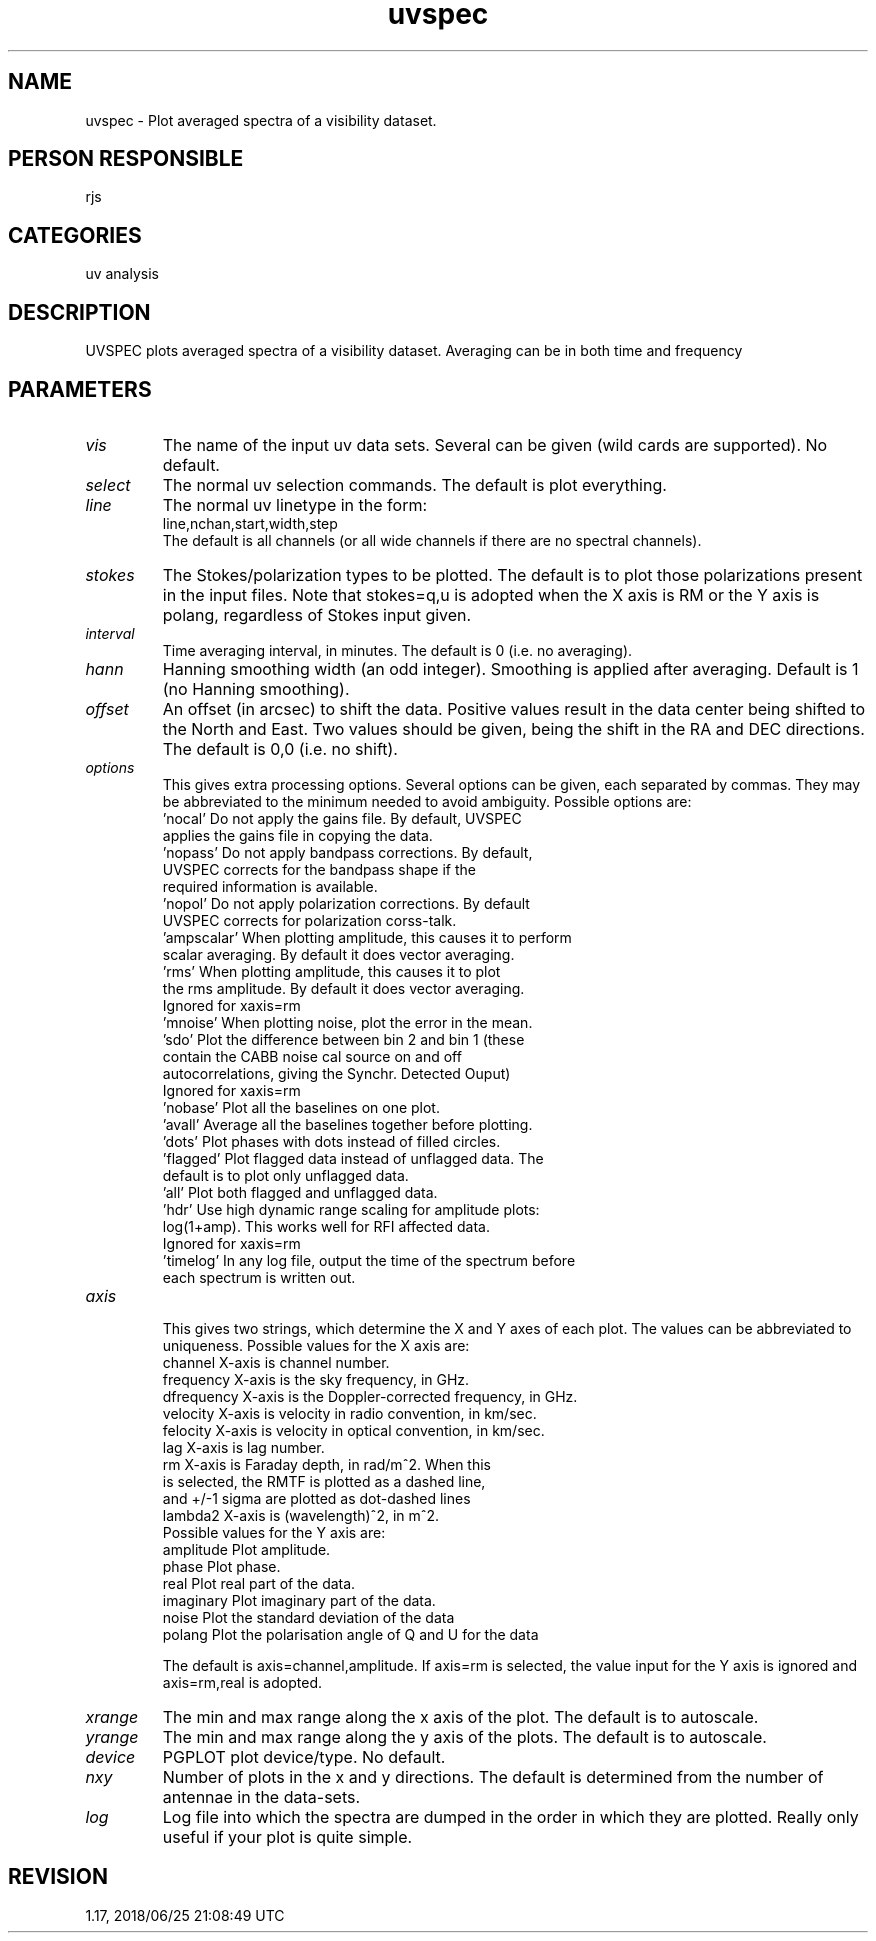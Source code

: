 .TH uvspec 1
.SH NAME
uvspec - Plot averaged spectra of a visibility dataset.
.SH PERSON RESPONSIBLE
rjs
.SH CATEGORIES
uv analysis
.SH DESCRIPTION
UVSPEC plots averaged spectra of a visibility dataset. Averaging can
be in both time and frequency
.SH PARAMETERS
.TP
\fIvis\fP
The name of the input uv data sets. Several can be given (wild
cards are supported). No default.
.TP
\fIselect\fP
The normal uv selection commands. The default is plot everything.
.TP
\fIline\fP
The normal uv linetype in the form:
.nf
  line,nchan,start,width,step
.fi
The default is all channels (or all wide channels if there are no
spectral channels).
.TP
\fIstokes\fP
The Stokes/polarization types to be plotted. The default is to
plot those polarizations present in the input files. Note that
stokes=q,u is adopted when the X axis is RM or the Y axis is polang,
regardless of Stokes input given.
.TP
\fIinterval\fP
Time averaging interval, in minutes. The default is 0 (i.e. no
averaging).
.TP
\fIhann\fP
Hanning smoothing width (an odd integer).  Smoothing is
applied after averaging. Default is 1 (no Hanning smoothing).
.TP
\fIoffset\fP
An offset (in arcsec) to shift the data. Positive values result in
the data center being shifted to the North and East. Two values
should be given, being the shift in the RA and DEC directions.
The default is 0,0 (i.e. no shift).
.TP
\fIoptions\fP
This gives extra processing options. Several options can be given,
each separated by commas. They may be abbreviated to the minimum
needed to avoid ambiguity. Possible options are:
.nf
   'nocal'       Do not apply the gains file. By default, UVSPEC
                 applies the gains file in copying the data.
   'nopass'      Do not apply bandpass corrections. By default,
                 UVSPEC corrects for the bandpass shape if the
                 required information is available.
   'nopol'       Do not apply polarization corrections. By default
                 UVSPEC corrects for polarization corss-talk.
   'ampscalar'   When plotting amplitude, this causes it to perform
                 scalar averaging. By default it does vector averaging.
   'rms'         When plotting amplitude, this causes it to plot
                 the rms amplitude. By default it does vector averaging.
                 Ignored for xaxis=rm
   'mnoise'      When plotting noise, plot the error in the mean.
   'sdo'         Plot the difference between bin 2 and bin 1 (these
                 contain the CABB noise cal source on and off
                 autocorrelations, giving the Synchr. Detected Ouput)
                 Ignored for xaxis=rm
   'nobase'      Plot all the baselines on one plot.
   'avall'       Average all the baselines together before plotting.
   'dots'        Plot phases with dots instead of filled circles.
   'flagged'     Plot flagged data instead of unflagged data. The
                 default is to plot only unflagged data.
   'all'         Plot both flagged and unflagged data.
   'hdr'         Use high dynamic range scaling for amplitude plots:
                 log(1+amp). This works well for RFI affected data.
                 Ignored for xaxis=rm
   'timelog'     In any log file, output the time of the spectrum before
                 each spectrum is written out.
.TP
\fIaxis\fP
.fi
This gives two strings, which determine the X and Y axes of each plot.
The values can be abbreviated to uniqueness.
Possible values for the X axis are:
.nf
   channel       X-axis is channel number.
   frequency     X-axis is the sky frequency, in GHz.
   dfrequency    X-axis is the Doppler-corrected frequency, in GHz.
   velocity      X-axis is velocity in radio convention, in km/sec.
   felocity      X-axis is velocity in optical convention, in km/sec.
   lag           X-axis is lag number.
   rm            X-axis is Faraday depth, in rad/m^2. When this
                 is selected, the RMTF is plotted as a dashed line,
                 and +/-1 sigma are plotted as dot-dashed lines
   lambda2       X-axis is (wavelength)^2, in m^2.
.fi
Possible values for the Y axis are:
.nf
   amplitude     Plot amplitude.
   phase         Plot phase.
   real          Plot real part of the data.
   imaginary     Plot imaginary part of the data.
   noise         Plot the standard deviation of the data
   polang        Plot the polarisation angle of Q and U for the data
.fi
.sp
The default is axis=channel,amplitude.
If axis=rm is selected, the value input for the Y axis is ignored and
axis=rm,real is adopted.
.TP
\fIxrange\fP
The min and max range along the x axis of the plot. The default
is to autoscale.
.TP
\fIyrange\fP
The min and max range along the y axis of the plots. The default
is to autoscale.
.TP
\fIdevice\fP
PGPLOT plot device/type. No default.
.TP
\fInxy\fP
Number of plots in the x and y directions. The default is
determined from the number of antennae in the data-sets.
.TP
\fIlog\fP
Log file into which the spectra are dumped in the order in which
they are plotted.  Really only useful if your plot is quite simple.
.sp
.SH REVISION
1.17, 2018/06/25 21:08:49 UTC
